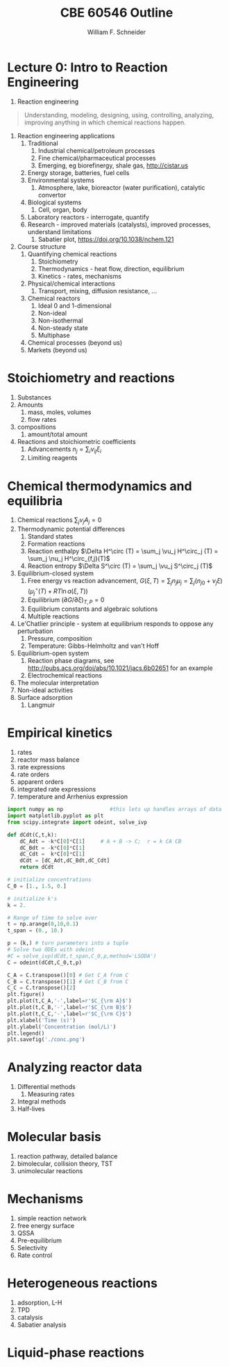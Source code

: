 #+BEGIN_OPTIONS
#+AUTHOR: William F. Schneider
#+TITLE: CBE 60546 Outline
#+EMAIL: wschneider@nd.edu
#+LATEX_CLASS_OPTIONS: [11pt]
#+LATEX_HEADER:\usepackage{geometry}
#+LATEX_HEADER:\geometry{margin=1.0in}
#+LATEX_HEADER:\usepackage{outline}
#+LATEX_HEADER:\usepackage{amsmath}
#+LATEX_HEADER:\usepackage{graphicx}
#+LATEX_HEADER:\usepackage{epstopdf}
#+LATEX_HEADER:\usepackage{fancyhdr}
#+LATEX_HEADER:\usepackage{hyperref}
#+LATEX_HEADER:\usepackage[labelfont=bf]{caption}
#+LATEX_HEADER:\setlength{\headheight}{15.2pt}
#+LATEX_HEADER:\def\dbar{{\mathchar'26\mkern-12mu d}}
#+LATEX_HEADER:\pagestyle{fancy}
#+LATEX_HEADER:\fancyhf{}
#+LATEX_HEADER:\renewcommand{\headrulewidth}{0.5pt}
#+LATEX_HEADER:\renewcommand{\footrulewidth}{0.5pt}
#+LATEX_HEADER:\lfoot{\today}
#+LATEX_HEADER:\cfoot{\copyright\ 2017 W.\ F.\ Schneider}
#+LATEX_HEADER:\rfoot{\thepage}
#+LATEX_HEADER:\lhead{\em{Advanced Chemical Reaction Engineering}}
#+LATEX_HEADER:\rhead{ND CBE 60546}

#+EXPORT_EXCLUDE_TAGS: noexport
#+OPTIONS: toc:nil
#+OPTIONS: H:3 num:3
#+OPTIONS: ':t
#+END_OPTIONS
* Lecture 0: Intro to Reaction Engineering
1. Reaction engineering
#+BEGIN_QUOTE
Understanding, modeling, designing, using, controlling, analyzing, improving anything in which chemical reactions happen.
#+END_QUOTE
1. Reaction engineering applications
   1. Traditional
      1. Industrial chemical/petroleum processes
      2. Fine chemical/pharmaceutical processes
      3. Emerging, eg biorefinergy, shale gas, [[http://cistar.us]]
   2. Energy storage, batteries, fuel cells
   3. Environmental systems
      1. Atmosphere, lake, bioreactor (water purification), catalytic convertor
   4. Biological systems
      1. Cell, organ, body
   5. Laboratory reactors - interrogate, quantify
   6. Research - improved materials (catalysts), improved processes, understand limitations
      1. Sabatier plot, [[https://doi.org/10.1038/nchem.121]]
2. Course structure
   1. Quantifying chemical reactions
      1. Stoichiometry
      2. Thermodynamics - heat flow, direction, equilibrium
      3. Kinetics - rates, mechanisms
   2. Physical/chemical interactions
      1. Transport, mixing, diffusion resistance, ...
   3. Chemical reactors
      1. Ideal 0 and 1-dimensional
      2. Non-ideal
      3. Non-isothermal
      4. Non-steady state
      5. Multiphase
   4. Chemical processes (beyond us)
   5. Markets (beyond us)

* Stoichiometry and reactions
1. Substances
2. Amounts
   1. mass, moles, volumes
   2. flow rates
3. compositions
   1. amount/total amount
4. Reactions and stoichiometric coefficients
   1. Advancements \(n_j = \sum_i \nu_{ij} \xi_i \)
   2. Limiting reagents 
* Chemical thermodynamics and equilibria
1. Chemical reactions \( \sum_j \nu_j A_j = 0 \)
2. Thermodynamic potential differences
   1. Standard states
   2. Formation reactions
   3. Reaction enthalpy $\Delta H^\circ (T) = \sum_j \vu_j H^\circ_j (T) = \sum_j \nu_j H^\circ_{f,j}(T)$
   4. Reaction entropy $\Delta S^\circ (T) =  \sum_j \vu_j S^\circ_j (T)$
3. Equilibrium-closed system
   1. Free energy vs reaction advancement, \(G(\xi,T) = \sum_j n_j\mu_j = \sum_j \left (n_{j0} + \nu_j \xi \right ) \left (\mu_j^\circ(T) + RT \ln a(\xi,T) \right ) \)
   2. Equilibrium \( (\partial G / \partial \xi)_{T,P} = 0 \)
   3. Equilibrium constants and algebraic solutions
   4. Multiple reactions
4. Le'Chatlier principle - system at equilibrium responds to oppose any perturbation
   1. Pressure, composition
   2. Temperature: Gibbs-Helmholtz and van't Hoff
5. Equilibrium-open system
   1. Reaction phase diagrams, see [[http://pubs.acs.org/doi/abs/10.1021/jacs.6b02651]] for an example
   2. Electrochemical reactions
6. The molecular interpretation
7. Non-ideal activities
8. Surface adsorption
   1. Langmuir


** Non-equilibrium thermodynamics :noexport:
#+BEGIN_EXPORT LaTeX
\begin{table}
\begin{center}
\caption{Physical units}
\begin{tabular}{|lrlrl|}
  \hline
  $N_\mathrm{Av}$: & $6.02214 \times 10^{23}$& mol$^{-1}$  & & \\
  1 amu: & $1.6605\times 10^{-27}$ & kg & & \\
  $k_\mathrm{B}$: & $1.38065\times 10^{-23}$ & J~K$^{-1}$ & $8.61734\times
  10^{-5}$ & eV K$^{-1}$\\
  $R$: & 8.314472 & J K$^{-1}$ mol$^{-1}$ & $8.2057 \times 10^{-2}$ & l atm mol$^{-1}$ K$^{-1}$\\
  $\sigma_\mathrm{SB}$: & $5.6704\times 10^{-8}$ & J s$^{-1}$ m$^{-2}$ K$^{-4}$ & & \\
  $c$: & $2.99792458\times 10^8$ & m s$^{-1}$ & & \\
  $h$: & $6.62607\times 10^{-34}$ & J s & $4.13566\times 10^{-15}$ & eV s
  \\
  $\hbar$: & $1.05457\times 10^{-34}$ & J s & $6.58212\times 10^{-16}$&  eV s \\
  $hc$: & 1239.8 & eV nm  & & \\
  $e$: & $1.60218\times 10^{-19}$ &  C & & \\
  $m_e:$ & $9.10938215\times 10^{-31}$ & kg &0.5109989 & MeV c$^{-2}$  \\
  $\epsilon_0$: & $8.85419 \times 10^{-12}$ & C$^2$ J$^{-1}$ m$^{-1}$ & $5.52635\times
  10^{-3}$ & $e^2$ \AA$^{-1}$ eV$^{-1}$ \\
  $e^2/4\pi\epsilon_0$: & $2.30708 \times 10^{-28}$&  J m & 14.39964 & eV \AA\\
  $a_0$: & $0.529177 \times 10^{-10}$ & m & 0.529177 & \AA\\
  $E_\mathrm{H} $: & 1 & Ha & 27.212 & eV \\
  \hline
\end{tabular}
\end{center}
\end{table}
#+END_EXPORT



* Empirical kinetics
1. rates
2. reactor mass balance
3. rate expressions
4. rate orders
5. apparent orders
6. integrated rate expressions
7. temperature and Arrhenius expression

#+BEGIN_SRC python
import numpy as np               #this lets up handles arrays of data
import matplotlib.pyplot as plt
from scipy.integrate import odeint, solve_ivp

def dCdt(C,t,k):
    dC_Adt = -k*C[0]*C[1]     # A + B -> C;  r = k CA CB
    dC_Bdt = -k*C[0]*C[1]
    dC_Cdt =  k*C[0]*C[1]
    dCdt = [dC_Adt,dC_Bdt,dC_Cdt] 
    return dCdt

# initialize concentrations
C_0 = [1., 1.5, 0.]

# initialize k's
k = 2.

# Range of time to solve over
t = np.arange(0,10,0.1) 
t_span = (0., 10.)

p = (k,) # turn parameters into a tuple
# Solve two ODEs with odeint
#C = solve_ivp(dCdt,t_span,C_0,p,method='LSODA')
C = odeint(dCdt,C_0,t,p)

C_A = C.transpose()[0] # Get C_A from C
C_B = C.transpose()[1] # Get C_B from C
C_C = C.transpose()[2]
plt.figure()
plt.plot(t,C_A,'-',label=r'$C_{\rm A}$')
plt.plot(t,C_B,'-',label=r'$C_{\rm B}$')
plt.plot(t,C_C,'-',label=r'$C_{\rm C}$')
plt.xlabel('Time (s)')
plt.ylabel('Concentration (mol/L)')
plt.legend()
plt.savefig('./conc.png')
#+END_SRC

#+RESULTS:

[[./conc.png]]
#+RESULTS:

* Analyzing reactor data
1. Differential methods
   1. Measuring rates
2. Integral methods
3. Half-lives

* Molecular basis
1. reaction pathway, detailed balance
2. bimolecular, collision theory, TST
3. unimolecular reactions

* Mechanisms
1. simple reaction network
2. free energy surface
3. QSSA
4. Pre-equilibrium
5. Selectivity
6. Rate control

* Heterogeneous reactions
1. adsorption, L-H
2. TPD
3. catalysis
4. Sabatier analysis

* Liquid-phase reactions

#+BEGIN_EXPORT LaTeX
 \begin{table}
 \begin{center}
     \caption{\large{Equilibrium and Rate Constants}}
    \begin{description}
    \item[Equilibrium Constants] $a~\text{A} + b~\text{B} \rightleftharpoons c~\text{C} + d~\text{D} $
      \begin{eqnarray*}
        K_{eq}(T) &=& e^{\Delta S^\circ(T,V)/k_B}e^{-\Delta H^\circ(T,V)/k_BT}
        \\ \\
             K_c(T) &=&
            \left(\frac{1}{c^\circ}\right)^{\nu_c+\nu_d-\nu_a-\nu_b}\frac{(q_c/V)^{\nu_c}(q_d/V)^{\nu_d}}{(q_a/V)^{\nu_a}(q_b/V)^{\nu_b}}e^{-\Delta
             E(0)\beta}\\ \\
             K_p(T) &=&
           \left(\frac{k_BT}{P^\circ}\right)^{\nu_c+\nu_d-\nu_a-\nu_b}\frac{(q_c/V)^{\nu_c}(q_d/V)^{\nu_d}}{(q_a/V)^{\nu_a}(q_b/V)^{\nu_b}}e^{-\Delta
             E(0)\beta}
 \end{eqnarray*}
 \item[Unimolecular Reaction] $\text[A] \rightleftharpoons [\text{A} ]^\ddagger
   \rightarrow C$
       \begin{displaymath}
         k(T)=\nu^\ddagger \bar K^\ddagger=\frac{k_B T}{h} \frac{\bar{q}_\ddagger(T)/V}{q_A(T)/V}
           e^{-\Delta E^\ddagger(0)\beta}
       \end{displaymath}
 \begin{center}
       \begin{tabular}{cc}
       $ \displaystyle E_a =\Delta H^{\circ\ddagger}+k_B T $
       & $ \displaystyle A = e^1\frac{k_B T}{h} e^{\Delta S^{\circ\ddagger}} $
       \end{tabular}
 \end{center}
 \item[Bimolecular Reaction] $
         \mathrm{A} + \mathrm{B} \rightleftharpoons [ \mathrm{AB}]^\ddagger
         \rightarrow \text{C}$
       \begin{displaymath}
         k(T)=\nu^\ddagger \bar K^\ddagger=\frac{k_B T}{h} \frac{q_\ddagger(T)/V}{(q_A(T)/V)(q_B(T)/V)}\left
           (\frac{1}{c^\circ}\right )^{-1}
         e^{-\Delta E^\ddagger(0)\beta}
       \end{displaymath}
       \begin{center}
         \begin{tabular}{cc}
         $ \displaystyle E_a  =\Delta H^{\circ\ddagger}+2 k_B T $ & $ \displaystyle
         A  = e^2\frac{k_B T}{h} e^{\Delta S^{\circ\ddagger}} $
       \end{tabular}
       \end{center}
    \end{description}
  \end{center}
  \end{table}
#+END_EXPORT
